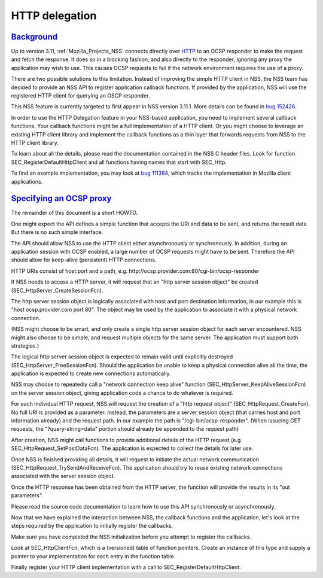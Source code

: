 .. _Mozilla_Projects_NSS_HTTP_delegation:

HTTP delegation
===============

`Background <#background>`__
----------------------------

.. container::

   Up to version 3.11, :ref:`Mozilla_Projects_NSS` connects directly over
   `HTTP <https://developer.mozilla.org/en-US/docs/Web/HTTP>`__ to an OCSP responder to make the
   request and fetch the response. It does so in a blocking fashion, and also directly to the
   responder, ignoring any proxy the application may wish to use. This causes OCSP requests to fail
   if the network environment requires the use of a proxy.

   There are two possible solutions to this limitation. Instead of improving the simple HTTP client
   in NSS, the NSS team has decided to provide an NSS API to register application callback
   functions. If provided by the application, NSS will use the registered HTTP client for querying
   an OSCP responder.

   This NSS feature is currently targeted to first appear in NSS version 3.11.1. More details can be
   found in `bug 152426 <https://bugzilla.mozilla.org/show_bug.cgi?id=152426>`__.

   In order to use the HTTP Delegation feature in your NSS-based application, you need to implement
   several callback functions. Your callback functions might be a full implementation of a HTTP
   client. Or you might choose to leverage an existing HTTP client library and implement the
   callback functions as a thin layer that forwards requests from NSS to the HTTP client library.

   To learn about all the details, please read the documentation contained in the NSS C header
   files. Look for function SEC_RegisterDefaultHttpClient and all functions having names that start
   with SEC_Http.

   To find an example implementation, you may look at
   `bug 111384 <https://bugzilla.mozilla.org/show_bug.cgi?id=111384>`__, which tracks the
   implementation in Mozilla client applications.

.. _instructions_for_specifying_an_ocsp_proxy:

`Specifying an OCSP proxy <#instructions_for_specifying_an_ocsp_proxy>`__
-------------------------------------------------------------------------

.. container::

   The remainder of this document is a short HOWTO.

   One might expect the API defines a simple function that accepts the URI and data to be sent, and
   returns the result data. But there is no such simple interface.

   The API should allow NSS to use the HTTP client either asynchronously or synchronously. In
   addition, during an application session with OCSP enabled, a large number of OCSP requests might
   have to be sent. Therefore the API should allow for keep-alive (persistent) HTTP connections.

   HTTP URIs consist of host:port and a path, e.g.
   http://ocsp.provider.com:80/cgi-bin/ocsp-responder

   If NSS needs to access a HTTP server, it will request that an "http server session object" be
   created (SEC_HttpServer_CreateSessionFcn).

   The http server session object is logically associated with host and port destination
   information, in our example this is "host ocsp.provider.com port 80". The object may be used by
   the application to associate it with a physical network connection.

   (NSS might choose to be smart, and only create a single http server session object for each
   server encountered. NSS might also choose to be simple, and request multiple objects for the same
   server. The application must support both strategies.)

   The logical http server session object is expected to remain valid until explicitly destroyed
   (SEC_HttpServer_FreeSessionFcn). Should the application be unable to keep a physical connection
   alive all the time, the application is expected to create new connections automatically.

   NSS may choose to repeatedly call a "network connection keep alive" function
   (SEC_HttpServer_KeepAliveSessionFcn) on the server session object, giving application code a
   chance to do whatever is required.

   For each individual HTTP request, NSS will request the creation of a "http request object"
   (SEC_HttpRequest_CreateFcn). No full URI is provided as a parameter. Instead, the parameters are
   a server session object (that carries host and port information already) and the request path. In
   our example the path is "/cgi-bin/ocsp-responder". (When issueing GET requests, the
   "?query-string=data" portion should already be appended to the request path)

   After creation, NSS might call functions to provide additional details of the HTTP request (e.g.
   SEC_HttpRequest_SetPostDataFcn). The application is expected to collect the details for later
   use.

   Once NSS is finished providing all details, it will request to initiate the actual network
   communication (SEC_HttpRequest_TrySendAndReceiveFcn). The application should try to reuse
   existing network connections associated with the server session object.

   Once the HTTP response has been obtained from the HTTP server, the function will provide the
   results in its "out parameters".

   Please read the source code documentation to learn how to use this API synchronously or
   asynchronously.

   Now that we have explained the interaction between NSS, the callback functions and the
   application, let's look at the steps required by the application to initially register the
   callbacks.

   Make sure you have completed the NSS initialization before you attempt to register the callbacks.

   Look at SEC_HttpClientFcn, which is a (versioned) table of function pointers. Create an instance
   of this type and supply a pointer to your implementation for each entry in the function table.

   Finally register your HTTP client implementation with a call to SEC_RegisterDefaultHttpClient.